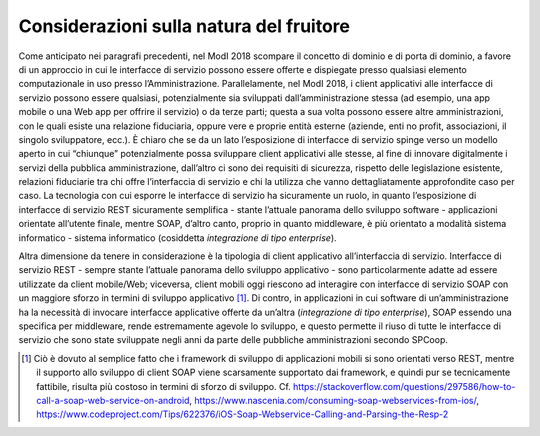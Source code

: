 Considerazioni sulla natura del fruitore
========================================

Come anticipato nei paragrafi precedenti, nel ModI 2018 scompare il
concetto di dominio e di porta di dominio, a favore di un approccio in
cui le interfacce di servizio possono essere offerte e dispiegate presso
qualsiasi elemento computazionale in uso presso l’Amministrazione.
Parallelamente, nel ModI 2018, i client applicativi alle interfacce di
servizio possono essere qualsiasi, potenzialmente sia sviluppati
dall’amministrazione stessa (ad esempio, una app mobile o una Web app
per offrire il servizio) o da terze parti; questa a sua volta possono
essere altre amministrazioni, con le quali esiste una relazione
fiduciaria, oppure vere e proprie entità esterne (aziende, enti no
profit, associazioni, il singolo sviluppatore, ecc.). È chiaro che se da
un lato l’esposizione di interfacce di servizio spinge verso un modello
aperto in cui “chiunque” potenzialmente possa sviluppare client
applicativi alle stesse, al fine di innovare digitalmente i servizi
della pubblica amministrazione, dall’altro ci sono dei requisiti di
sicurezza, rispetto delle legislazione esistente, relazioni fiduciarie
tra chi offre l’interfaccia di servizio e chi la utilizza che vanno
dettagliatamente approfondite caso per caso. La tecnologia con cui
esporre le interfacce di servizio ha sicuramente un ruolo, in quanto
l’esposizione di interfacce di servizio REST sicuramente semplifica -
stante l’attuale panorama dello sviluppo software - applicazioni
orientate all’utente finale, mentre SOAP, d’altro canto, proprio in
quanto middleware, è più orientato a modalità sistema informatico -
sistema informatico (cosiddetta *integrazione di tipo enterprise*).

Altra dimensione da tenere in considerazione è la tipologia di client
applicativo all’interfaccia di servizio. Interfacce di servizio REST -
sempre stante l’attuale panorama dello sviluppo applicativo - sono
particolarmente adatte ad essere utilizzate da client mobile/Web;
viceversa, client mobili oggi riescono ad interagire con interfacce di
servizio SOAP con un maggiore sforzo in termini di sviluppo
applicativo [1]_. Di contro, in applicazioni in cui software di
un’amministrazione ha la necessità di invocare interfacce applicative
offerte da un’altra (*integrazione di tipo enterprise*), SOAP essendo
una specifica per middleware, rende estremamente agevole lo sviluppo, e
questo permette il riuso di tutte le interfacce di servizio che sono
state sviluppate negli anni da parte delle pubbliche amministrazioni
secondo SPCoop.

.. [1]
   Ciò è dovuto al semplice fatto che i framework di sviluppo di
   applicazioni mobili si sono orientati verso REST, mentre il supporto
   allo sviluppo di client SOAP viene scarsamente supportato dai
   framework, e quindi pur se tecnicamente fattibile, risulta più
   costoso in termini di sforzo di sviluppo. Cf.
   https://stackoverflow.com/questions/297586/how-to-call-a-soap-web-service-on-android,
   https://www.nascenia.com/consuming-soap-webservices-from-ios/,
   https://www.codeproject.com/Tips/622376/iOS-Soap-Webservice-Calling-and-Parsing-the-Resp-2
